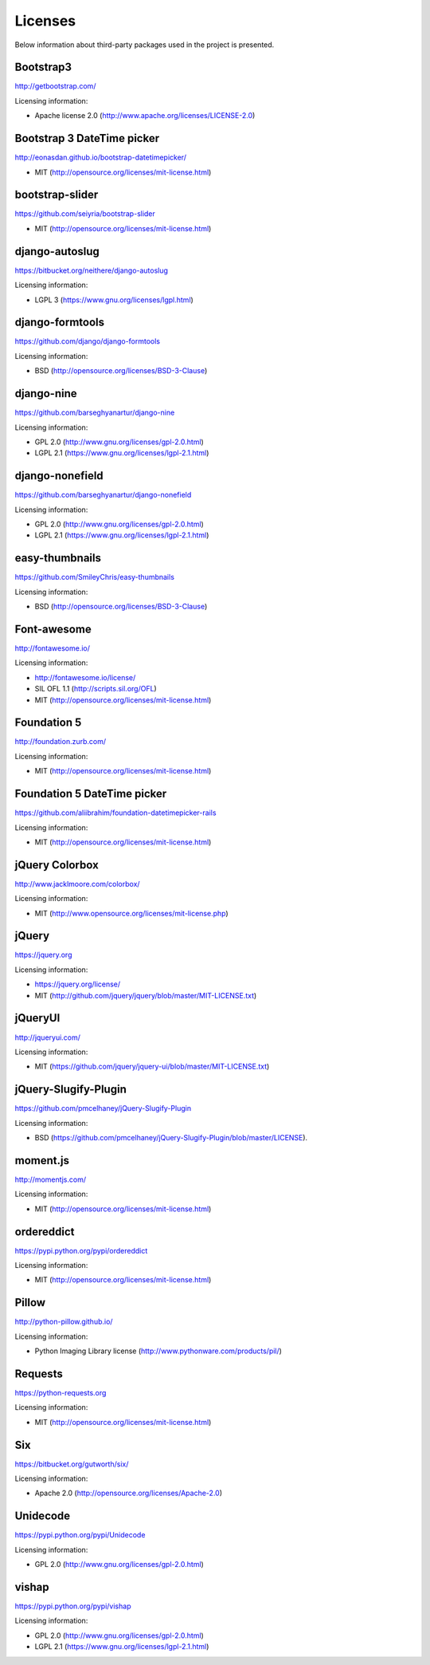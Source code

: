 ========
Licenses
========
Below information about third-party packages used in the project is presented.

Bootstrap3
==========
http://getbootstrap.com/

Licensing information:

- Apache license 2.0 (http://www.apache.org/licenses/LICENSE-2.0)

Bootstrap 3 DateTime picker
===========================
http://eonasdan.github.io/bootstrap-datetimepicker/

- MIT (http://opensource.org/licenses/mit-license.html)

bootstrap-slider
================
https://github.com/seiyria/bootstrap-slider

- MIT (http://opensource.org/licenses/mit-license.html)

django-autoslug
===============
https://bitbucket.org/neithere/django-autoslug

Licensing information:

- LGPL 3 (https://www.gnu.org/licenses/lgpl.html)

django-formtools
================
https://github.com/django/django-formtools

Licensing information:

- BSD (http://opensource.org/licenses/BSD-3-Clause)

django-nine
===========
https://github.com/barseghyanartur/django-nine

Licensing information:

- GPL 2.0 (http://www.gnu.org/licenses/gpl-2.0.html)
- LGPL 2.1 (https://www.gnu.org/licenses/lgpl-2.1.html)

django-nonefield
================
https://github.com/barseghyanartur/django-nonefield

Licensing information:

- GPL 2.0 (http://www.gnu.org/licenses/gpl-2.0.html)
- LGPL 2.1 (https://www.gnu.org/licenses/lgpl-2.1.html)

easy-thumbnails
===============
https://github.com/SmileyChris/easy-thumbnails

Licensing information:

- BSD (http://opensource.org/licenses/BSD-3-Clause)

Font-awesome
============
http://fontawesome.io/

Licensing information:

- http://fontawesome.io/license/
- SIL OFL 1.1 (http://scripts.sil.org/OFL)
- MIT (http://opensource.org/licenses/mit-license.html)

Foundation 5
============
http://foundation.zurb.com/

Licensing information:

- MIT (http://opensource.org/licenses/mit-license.html)

Foundation 5 DateTime picker
============================
https://github.com/aliibrahim/foundation-datetimepicker-rails

Licensing information:

- MIT (http://opensource.org/licenses/mit-license.html)

jQuery Colorbox
===============
http://www.jacklmoore.com/colorbox/

Licensing information:

- MIT (http://www.opensource.org/licenses/mit-license.php)

jQuery
======
https://jquery.org

Licensing information:

- https://jquery.org/license/
- MIT (http://github.com/jquery/jquery/blob/master/MIT-LICENSE.txt)

jQueryUI
========
http://jqueryui.com/

Licensing information:

- MIT (https://github.com/jquery/jquery-ui/blob/master/MIT-LICENSE.txt)

jQuery-Slugify-Plugin
=====================
https://github.com/pmcelhaney/jQuery-Slugify-Plugin

Licensing information:

- BSD (https://github.com/pmcelhaney/jQuery-Slugify-Plugin/blob/master/LICENSE).

moment.js
=========
http://momentjs.com/

Licensing information:

- MIT (http://opensource.org/licenses/mit-license.html)

ordereddict
===========
https://pypi.python.org/pypi/ordereddict

Licensing information:

- MIT (http://opensource.org/licenses/mit-license.html)

Pillow
======
http://python-pillow.github.io/

Licensing information:

- Python Imaging Library license (http://www.pythonware.com/products/pil/)

Requests
========
https://python-requests.org

Licensing information:

- MIT (http://opensource.org/licenses/mit-license.html)

Six
===
https://bitbucket.org/gutworth/six/

Licensing information:

- Apache 2.0 (http://opensource.org/licenses/Apache-2.0)

Unidecode
=========
https://pypi.python.org/pypi/Unidecode

Licensing information:

- GPL 2.0 (http://www.gnu.org/licenses/gpl-2.0.html)

vishap
======
https://pypi.python.org/pypi/vishap

Licensing information:

- GPL 2.0 (http://www.gnu.org/licenses/gpl-2.0.html)
- LGPL 2.1 (https://www.gnu.org/licenses/lgpl-2.1.html)
